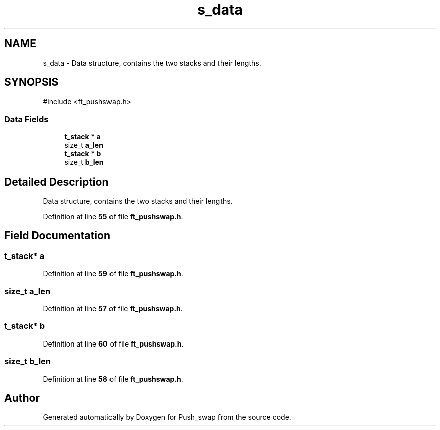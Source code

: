.TH "s_data" 3 "Thu Jan 30 2025 17:36:41" "Push_swap" \" -*- nroff -*-
.ad l
.nh
.SH NAME
s_data \- Data structure, contains the two stacks and their lengths\&.  

.SH SYNOPSIS
.br
.PP
.PP
\fR#include <ft_pushswap\&.h>\fP
.SS "Data Fields"

.in +1c
.ti -1c
.RI "\fBt_stack\fP * \fBa\fP"
.br
.ti -1c
.RI "size_t \fBa_len\fP"
.br
.ti -1c
.RI "\fBt_stack\fP * \fBb\fP"
.br
.ti -1c
.RI "size_t \fBb_len\fP"
.br
.in -1c
.SH "Detailed Description"
.PP 
Data structure, contains the two stacks and their lengths\&. 
.PP
Definition at line \fB55\fP of file \fBft_pushswap\&.h\fP\&.
.SH "Field Documentation"
.PP 
.SS "\fBt_stack\fP* a"

.PP
Definition at line \fB59\fP of file \fBft_pushswap\&.h\fP\&.
.SS "size_t a_len"

.PP
Definition at line \fB57\fP of file \fBft_pushswap\&.h\fP\&.
.SS "\fBt_stack\fP* b"

.PP
Definition at line \fB60\fP of file \fBft_pushswap\&.h\fP\&.
.SS "size_t b_len"

.PP
Definition at line \fB58\fP of file \fBft_pushswap\&.h\fP\&.

.SH "Author"
.PP 
Generated automatically by Doxygen for Push_swap from the source code\&.
